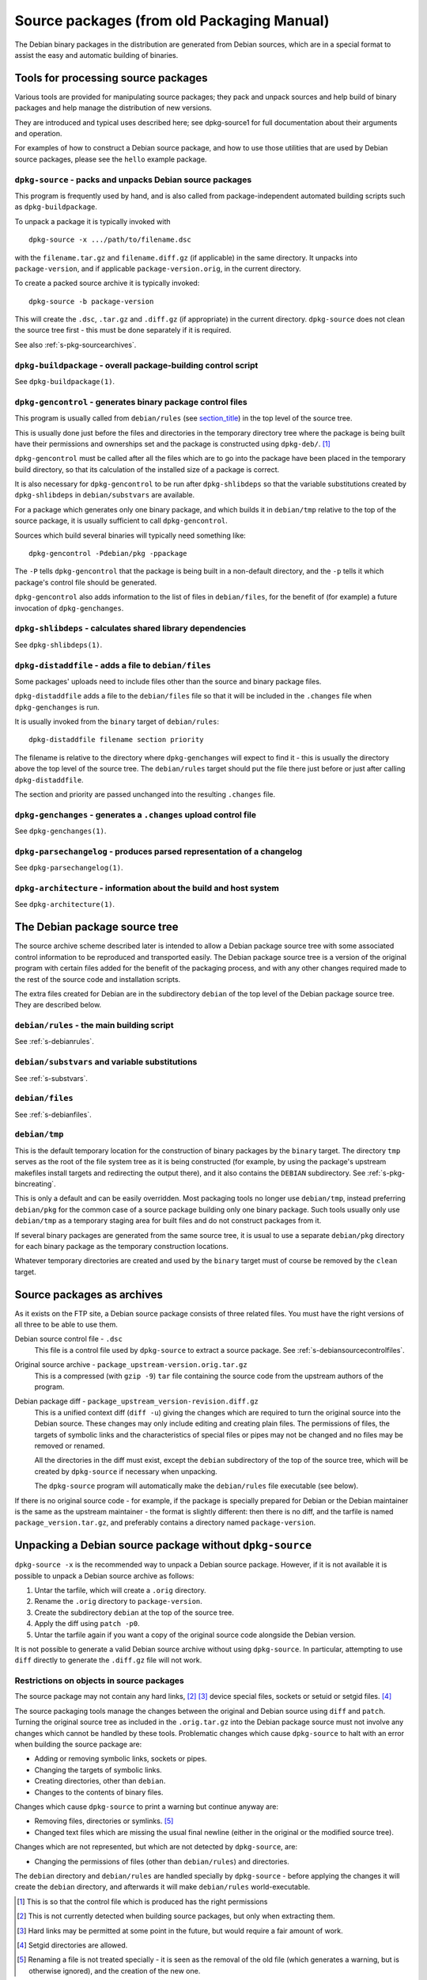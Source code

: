 Source packages (from old Packaging Manual)
===========================================

The Debian binary packages in the distribution are generated from Debian
sources, which are in a special format to assist the easy and automatic
building of binaries.

.. _s-pkg-sourcetools:

Tools for processing source packages
------------------------------------

Various tools are provided for manipulating source packages; they pack
and unpack sources and help build of binary packages and help manage the
distribution of new versions.

They are introduced and typical uses described here; see dpkg-source1
for full documentation about their arguments and operation.

For examples of how to construct a Debian source package, and how to use
those utilities that are used by Debian source packages, please see the
``hello`` example package.

.. _s-pkg-dpkg-source:

``dpkg-source`` - packs and unpacks Debian source packages
~~~~~~~~~~~~~~~~~~~~~~~~~~~~~~~~~~~~~~~~~~~~~~~~~~~~~~~~~~

This program is frequently used by hand, and is also called from
package-independent automated building scripts such as
``dpkg-buildpackage``.

To unpack a package it is typically invoked with

::

    dpkg-source -x .../path/to/filename.dsc

with the ``filename.tar.gz`` and ``filename.diff.gz`` (if applicable) in
the same directory. It unpacks into ``package-version``, and if
applicable ``package-version.orig``, in the current directory.

To create a packed source archive it is typically invoked:

::

    dpkg-source -b package-version

This will create the ``.dsc``, ``.tar.gz`` and ``.diff.gz`` (if
appropriate) in the current directory. ``dpkg-source`` does not clean
the source tree first - this must be done separately if it is required.

See also :ref:`s-pkg-sourcearchives`.

.. _s-pkg-dpkg-buildpackage:

``dpkg-buildpackage`` - overall package-building control script
~~~~~~~~~~~~~~~~~~~~~~~~~~~~~~~~~~~~~~~~~~~~~~~~~~~~~~~~~~~~~~~

See ``dpkg-buildpackage(1)``.

.. _s-pkg-dpkg-gencontrol:

``dpkg-gencontrol`` - generates binary package control files
~~~~~~~~~~~~~~~~~~~~~~~~~~~~~~~~~~~~~~~~~~~~~~~~~~~~~~~~~~~~

This program is usually called from ``debian/rules`` (see
`section\_title <#s-pkg-sourcetree>`__) in the top level of the source
tree.

This is usually done just before the files and directories in the
temporary directory tree where the package is being built have their
permissions and ownerships set and the package is constructed using
``dpkg-deb/``.  [#]_

``dpkg-gencontrol`` must be called after all the files which are to go
into the package have been placed in the temporary build directory, so
that its calculation of the installed size of a package is correct.

It is also necessary for ``dpkg-gencontrol`` to be run after
``dpkg-shlibdeps`` so that the variable substitutions created by
``dpkg-shlibdeps`` in ``debian/substvars`` are available.

For a package which generates only one binary package, and which builds
it in ``debian/tmp`` relative to the top of the source package, it is
usually sufficient to call ``dpkg-gencontrol``.

Sources which build several binaries will typically need something like:

::

    dpkg-gencontrol -Pdebian/pkg -ppackage

The ``-P`` tells ``dpkg-gencontrol`` that the package is being built in
a non-default directory, and the ``-p`` tells it which package's control
file should be generated.

``dpkg-gencontrol`` also adds information to the list of files in
``debian/files``, for the benefit of (for example) a future invocation
of ``dpkg-genchanges``.

.. _s-pkg-dpkg-shlibdeps:

``dpkg-shlibdeps`` - calculates shared library dependencies
~~~~~~~~~~~~~~~~~~~~~~~~~~~~~~~~~~~~~~~~~~~~~~~~~~~~~~~~~~~

See ``dpkg-shlibdeps(1)``.

.. _s-pkg-dpkg-distaddfile:

``dpkg-distaddfile`` - adds a file to ``debian/files``
~~~~~~~~~~~~~~~~~~~~~~~~~~~~~~~~~~~~~~~~~~~~~~~~~~~~~~

Some packages' uploads need to include files other than the source and
binary package files.

``dpkg-distaddfile`` adds a file to the ``debian/files`` file so that it
will be included in the ``.changes`` file when ``dpkg-genchanges`` is
run.

It is usually invoked from the ``binary`` target of ``debian/rules``:

::

    dpkg-distaddfile filename section priority

The filename is relative to the directory where ``dpkg-genchanges`` will
expect to find it - this is usually the directory above the top level of
the source tree. The ``debian/rules`` target should put the file there
just before or just after calling ``dpkg-distaddfile``.

The section and priority are passed unchanged into the resulting
``.changes`` file.

.. _s-pkg-dpkg-genchanges:

``dpkg-genchanges`` - generates a ``.changes`` upload control file
~~~~~~~~~~~~~~~~~~~~~~~~~~~~~~~~~~~~~~~~~~~~~~~~~~~~~~~~~~~~~~~~~~

See ``dpkg-genchanges(1)``.

.. _s-pkg-dpkg-parsechangelog:

``dpkg-parsechangelog`` - produces parsed representation of a changelog
~~~~~~~~~~~~~~~~~~~~~~~~~~~~~~~~~~~~~~~~~~~~~~~~~~~~~~~~~~~~~~~~~~~~~~~

See ``dpkg-parsechangelog(1)``.

.. _s-pkg-dpkg-architecture:

``dpkg-architecture`` - information about the build and host system
~~~~~~~~~~~~~~~~~~~~~~~~~~~~~~~~~~~~~~~~~~~~~~~~~~~~~~~~~~~~~~~~~~~

See ``dpkg-architecture(1)``.

.. _s-pkg-sourcetree:

The Debian package source tree
------------------------------

The source archive scheme described later is intended to allow a Debian
package source tree with some associated control information to be
reproduced and transported easily. The Debian package source tree is a
version of the original program with certain files added for the benefit
of the packaging process, and with any other changes required made to
the rest of the source code and installation scripts.

The extra files created for Debian are in the subdirectory ``debian`` of
the top level of the Debian package source tree. They are described
below.

.. _s-pkg-debianrules:

``debian/rules`` - the main building script
~~~~~~~~~~~~~~~~~~~~~~~~~~~~~~~~~~~~~~~~~~~

See :ref:`s-debianrules`.

.. _s-pkg-srcsubstvars:

``debian/substvars`` and variable substitutions
~~~~~~~~~~~~~~~~~~~~~~~~~~~~~~~~~~~~~~~~~~~~~~~

See :ref:`s-substvars`.

.. _s-sC.2.3:

``debian/files``
~~~~~~~~~~~~~~~~

See :ref:`s-debianfiles`.

.. _s-sC.2.4:

``debian/tmp``
~~~~~~~~~~~~~~

This is the default temporary location for the construction of binary
packages by the ``binary`` target. The directory ``tmp`` serves as the
root of the file system tree as it is being constructed (for example, by
using the package's upstream makefiles install targets and redirecting
the output there), and it also contains the ``DEBIAN`` subdirectory. See
:ref:`s-pkg-bincreating`.

This is only a default and can be easily overridden. Most packaging
tools no longer use ``debian/tmp``, instead preferring ``debian/pkg``
for the common case of a source package building only one binary
package. Such tools usually only use ``debian/tmp`` as a temporary
staging area for built files and do not construct packages from it.

If several binary packages are generated from the same source tree, it
is usual to use a separate ``debian/pkg`` directory for each binary
package as the temporary construction locations.

Whatever temporary directories are created and used by the ``binary``
target must of course be removed by the ``clean`` target.

.. _s-pkg-sourcearchives:

Source packages as archives
---------------------------

As it exists on the FTP site, a Debian source package consists of three
related files. You must have the right versions of all three to be able
to use them.

Debian source control file - ``.dsc``
    This file is a control file used by ``dpkg-source`` to extract a
    source package. See
    :ref:`s-debiansourcecontrolfiles`.

Original source archive - ``package_upstream-version.orig.tar.gz``
    This is a compressed (with ``gzip -9``) ``tar`` file containing the
    source code from the upstream authors of the program.

Debian package diff - ``package_upstream_version-revision.diff.gz``
    This is a unified context diff (``diff -u``) giving the changes
    which are required to turn the original source into the Debian
    source. These changes may only include editing and creating plain
    files. The permissions of files, the targets of symbolic links and
    the characteristics of special files or pipes may not be changed and
    no files may be removed or renamed.

    All the directories in the diff must exist, except the ``debian``
    subdirectory of the top of the source tree, which will be created by
    ``dpkg-source`` if necessary when unpacking.

    The ``dpkg-source`` program will automatically make the
    ``debian/rules`` file executable (see below).

If there is no original source code - for example, if the package is
specially prepared for Debian or the Debian maintainer is the same as
the upstream maintainer - the format is slightly different: then there
is no diff, and the tarfile is named ``package_version.tar.gz``, and
preferably contains a directory named ``package-version``.

.. _s-sC.4:

Unpacking a Debian source package without ``dpkg-source``
---------------------------------------------------------

``dpkg-source -x`` is the recommended way to unpack a Debian source
package. However, if it is not available it is possible to unpack a
Debian source archive as follows:

1. Untar the tarfile, which will create a ``.orig`` directory.

2. Rename the ``.orig`` directory to ``package-version``.

3. Create the subdirectory ``debian`` at the top of the source tree.

4. Apply the diff using ``patch -p0``.

5. Untar the tarfile again if you want a copy of the original source
   code alongside the Debian version.

It is not possible to generate a valid Debian source archive without
using ``dpkg-source``. In particular, attempting to use ``diff``
directly to generate the ``.diff.gz`` file will not work.

.. _s-sC.4.1:

Restrictions on objects in source packages
~~~~~~~~~~~~~~~~~~~~~~~~~~~~~~~~~~~~~~~~~~

The source package may not contain any hard links, [#]_ [#]_ device
special files, sockets or setuid or setgid files.  [#]_

The source packaging tools manage the changes between the original and
Debian source using ``diff`` and ``patch``. Turning the original source
tree as included in the ``.orig.tar.gz`` into the Debian package source
must not involve any changes which cannot be handled by these tools.
Problematic changes which cause ``dpkg-source`` to halt with an error
when building the source package are:

-  Adding or removing symbolic links, sockets or pipes.

-  Changing the targets of symbolic links.

-  Creating directories, other than ``debian``.

-  Changes to the contents of binary files.

Changes which cause ``dpkg-source`` to print a warning but continue
anyway are:

-  Removing files, directories or symlinks.  [#]_

-  Changed text files which are missing the usual final newline (either
   in the original or the modified source tree).

Changes which are not represented, but which are not detected by
``dpkg-source``, are:

-  Changing the permissions of files (other than ``debian/rules``) and
   directories.

The ``debian`` directory and ``debian/rules`` are handled specially by
``dpkg-source`` - before applying the changes it will create the
``debian`` directory, and afterwards it will make ``debian/rules``
world-executable.

.. [#]
   This is so that the control file which is produced has the right
   permissions

.. [#]
   This is not currently detected when building source packages, but
   only when extracting them.

.. [#]
   Hard links may be permitted at some point in the future, but would
   require a fair amount of work.

.. [#]
   Setgid directories are allowed.

.. [#]
   Renaming a file is not treated specially - it is seen as the removal
   of the old file (which generates a warning, but is otherwise
   ignored), and the creation of the new one.
